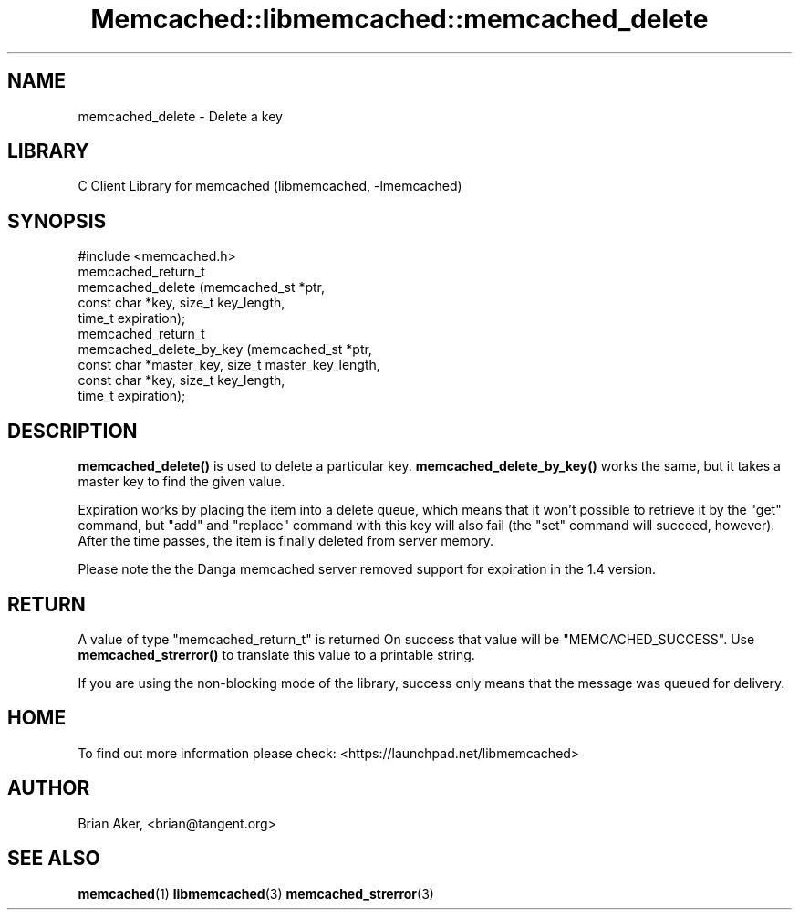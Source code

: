 .\" -*- mode: troff; coding: utf-8 -*-
.\" Automatically generated by Pod::Man 5.01 (Pod::Simple 3.43)
.\"
.\" Standard preamble:
.\" ========================================================================
.de Sp \" Vertical space (when we can't use .PP)
.if t .sp .5v
.if n .sp
..
.de Vb \" Begin verbatim text
.ft CW
.nf
.ne \\$1
..
.de Ve \" End verbatim text
.ft R
.fi
..
.\" \*(C` and \*(C' are quotes in nroff, nothing in troff, for use with C<>.
.ie n \{\
.    ds C` ""
.    ds C' ""
'br\}
.el\{\
.    ds C`
.    ds C'
'br\}
.\"
.\" Escape single quotes in literal strings from groff's Unicode transform.
.ie \n(.g .ds Aq \(aq
.el       .ds Aq '
.\"
.\" If the F register is >0, we'll generate index entries on stderr for
.\" titles (.TH), headers (.SH), subsections (.SS), items (.Ip), and index
.\" entries marked with X<> in POD.  Of course, you'll have to process the
.\" output yourself in some meaningful fashion.
.\"
.\" Avoid warning from groff about undefined register 'F'.
.de IX
..
.nr rF 0
.if \n(.g .if rF .nr rF 1
.if (\n(rF:(\n(.g==0)) \{\
.    if \nF \{\
.        de IX
.        tm Index:\\$1\t\\n%\t"\\$2"
..
.        if !\nF==2 \{\
.            nr % 0
.            nr F 2
.        \}
.    \}
.\}
.rr rF
.\" ========================================================================
.\"
.IX Title "Memcached::libmemcached::memcached_delete 3"
.TH Memcached::libmemcached::memcached_delete 3 2015-05-07 "perl v5.38.2" "User Contributed Perl Documentation"
.\" For nroff, turn off justification.  Always turn off hyphenation; it makes
.\" way too many mistakes in technical documents.
.if n .ad l
.nh
.SH NAME
memcached_delete \- Delete a key
.SH LIBRARY
.IX Header "LIBRARY"
C Client Library for memcached (libmemcached, \-lmemcached)
.SH SYNOPSIS
.IX Header "SYNOPSIS"
.Vb 1
\&  #include <memcached.h>
\&
\&  memcached_return_t
\&    memcached_delete (memcached_st *ptr,
\&                      const char *key, size_t key_length,
\&                      time_t expiration);
\&
\&  memcached_return_t
\&  memcached_delete_by_key (memcached_st *ptr,
\&                           const char *master_key, size_t master_key_length,
\&                           const char *key, size_t key_length,
\&                           time_t expiration);
.Ve
.SH DESCRIPTION
.IX Header "DESCRIPTION"
\&\fBmemcached_delete()\fR is used to delete a particular key. 
\&\fBmemcached_delete_by_key()\fR works the same, but it takes a master key to
find the given value.
.PP
Expiration works by placing the item into a delete queue, which means that
it won't possible to retrieve it by the "get" command, but "add" and 
"replace" command with this key will also fail (the "set" command will 
succeed, however). After the time passes, the item is finally deleted from server memory.
.PP
Please note the the Danga memcached server removed support for expiration in
the 1.4 version.
.SH RETURN
.IX Header "RETURN"
A value of type \f(CW\*(C`memcached_return_t\*(C'\fR is returned
On success that value will be \f(CW\*(C`MEMCACHED_SUCCESS\*(C'\fR.
Use \fBmemcached_strerror()\fR to translate this value to a printable string.
.PP
If you are using the non-blocking mode of the library, success only
means that the message was queued for delivery.
.SH HOME
.IX Header "HOME"
To find out more information please check:
<https://launchpad.net/libmemcached>
.SH AUTHOR
.IX Header "AUTHOR"
Brian Aker, <brian@tangent.org>
.SH "SEE ALSO"
.IX Header "SEE ALSO"
\&\fBmemcached\fR\|(1) \fBlibmemcached\fR\|(3) \fBmemcached_strerror\fR\|(3)
